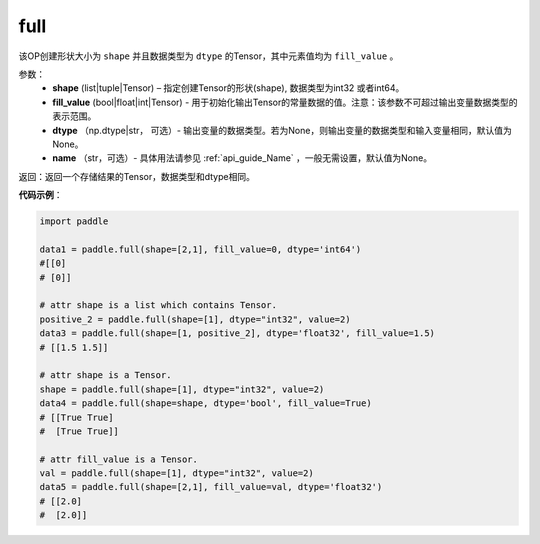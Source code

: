 .. _cn_api_tensor_full:

full
-------------------------------

.. py:function:: paddle.full(shape, fill_value, dtype=None, name=None)



该OP创建形状大小为 ``shape`` 并且数据类型为 ``dtype``  的Tensor，其中元素值均为 ``fill_value`` 。

参数：
    - **shape** (list|tuple|Tensor) – 指定创建Tensor的形状(shape), 数据类型为int32 或者int64。
    - **fill_value** (bool|float|int|Tensor) - 用于初始化输出Tensor的常量数据的值。注意：该参数不可超过输出变量数据类型的表示范围。
    - **dtype** （np.dtype|str， 可选）- 输出变量的数据类型。若为None，则输出变量的数据类型和输入变量相同，默认值为None。
    - **name** （str，可选）- 具体用法请参见 :ref:`api_guide_Name` ，一般无需设置，默认值为None。
    
返回：返回一个存储结果的Tensor，数据类型和dtype相同。


**代码示例**：

.. code-block:: python

    import paddle

    data1 = paddle.full(shape=[2,1], fill_value=0, dtype='int64') 
    #[[0]
    # [0]]

    # attr shape is a list which contains Tensor.
    positive_2 = paddle.full(shape=[1], dtype="int32", value=2)
    data3 = paddle.full(shape=[1, positive_2], dtype='float32', fill_value=1.5)
    # [[1.5 1.5]]

    # attr shape is a Tensor.
    shape = paddle.full(shape=[1], dtype="int32", value=2)
    data4 = paddle.full(shape=shape, dtype='bool', fill_value=True) 
    # [[True True] 
    #  [True True]]
    
    # attr fill_value is a Tensor.
    val = paddle.full(shape=[1], dtype="int32", value=2)
    data5 = paddle.full(shape=[2,1], fill_value=val, dtype='float32')
    # [[2.0] 
    #  [2.0]]
